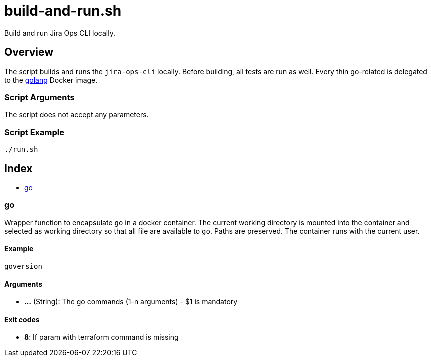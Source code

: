 = build-and-run.sh

// +-----------------------------------------------+
// |                                               |
// |    DO NOT EDIT HERE !!!!!                     |
// |                                               |
// |    File is auto-generated by pipline.         |
// |    Contents are based on bash script docs.    |
// |                                               |
// +-----------------------------------------------+


Build and run Jira Ops CLI locally.

== Overview

The script builds and runs the `jira-ops-cli` locally. Before
building, all tests are run as well. Every thin go-related is delegated to
the link:https://hub.docker.com/_/golang[golang] Docker image.

=== Script Arguments

The script does not accept any parameters.

=== Script Example

[source, bash]

----
./run.sh
----

== Index

* <<_go,go>>

=== go

Wrapper function to encapsulate `go` in a docker container. The current working
directory is mounted into the container and selected as working directory so that all file are
available to `go`. Paths are preserved. The container runs with the current user.

==== Example

[,bash]
----
goversion
----

==== Arguments

* *...* (String): The go commands (1-n arguments) - $1 is mandatory

==== Exit codes

* *8*: If param with terraform command is missing
